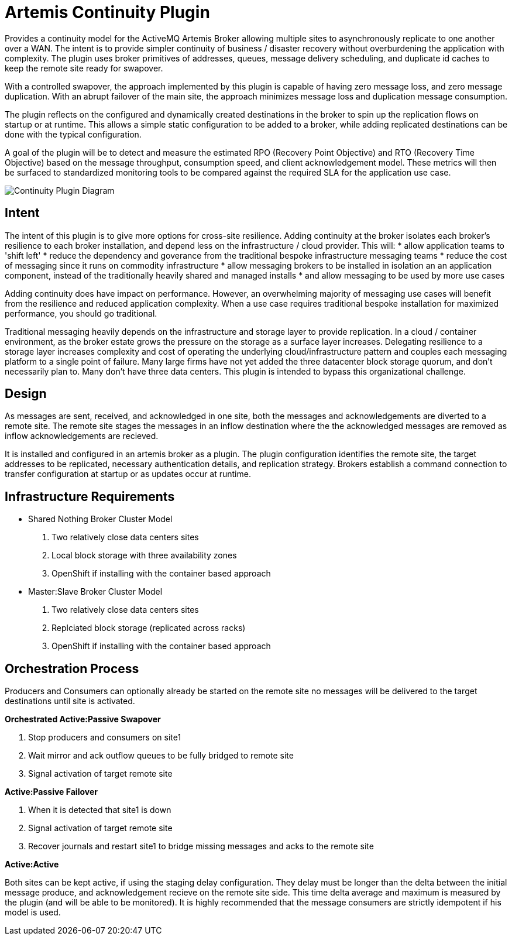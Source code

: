 # Artemis Continuity Plugin

Provides a continuity model for the ActiveMQ Artemis Broker allowing multiple sites to asynchronously replicate to one another over a WAN. The intent is to provide simpler continuity of business / disaster recovery without overburdening the application with complexity. The plugin uses broker primitives of addresses, queues, message delivery scheduling, and duplicate id caches to keep the remote site ready for swapover.  

With a controlled swapover, the approach implemented by this plugin is capable of having zero message loss, and zero message duplication. With an abrupt failover of the main site, the approach minimizes message loss and duplication message consumption. 

The plugin reflects on the configured and dynamically created destinations in the broker to spin up the replication flows on startup or at runtime. This allows a simple static configuration to be added to a broker, while adding replicated destinations can be done with the typical configuration. 

A goal of the plugin will be to detect and measure the estimated RPO (Recovery Point Objective) and RTO (Recovery Time Objective) based on the message throughput, consumption speed, and client acknowledgement model. These metrics will then be surfaced to standardized monitoring tools to be compared against the required SLA for the application use case. 

image:docs/202001ContinuityPlugin-diagram-v0.2-1.png[Continuity Plugin Diagram]

## Intent 

The intent of this plugin is to give more options for cross-site resilience. Adding continuity at the broker isolates each broker's resilience to each broker installation, and depend less on the infrastructure / cloud provider. This will:
* allow application teams to 'shift left'
* reduce the dependency and goverance from the traditional bespoke infrastructure messaging teams
* reduce the cost of messaging since it runs on commodity infrastructure
* allow messaging brokers to be installed in isolation an an application component, instead of the traditionally heavily shared and managed installs
* and allow messaging to be used by more use cases

Adding continuity does have impact on performance. However, an overwhelming majority of messaging use cases will benefit from the resilience and reduced application complexity. When a use case requires traditional bespoke installation for maximized performance, you should go traditional. 

Traditional messaging heavily depends on the infrastructure and storage layer to provide replication. In a cloud / container environment, as the broker estate grows the pressure on the storage as a surface layer increases. Delegating resilience to a storage layer increases complexity and cost of operating the underlying cloud/infrastructure pattern and couples each messaging platform to a single point of failure. Many large firms have not yet added the three datacenter block storage quorum, and don't necessarily plan to. Many don't have three data centers. This plugin is intended to bypass this organizational challenge. 

## Design

As messages are sent, received, and acknowledged in one site, both the messages and acknowledgements are diverted to a remote site. The remote site stages the messages in an inflow destination where the the acknowledged messages are removed as inflow acknowledgements are recieved. 

It is installed and configured in an artemis broker as a plugin. The plugin configuration identifies the remote site, the target addresses to be replicated, necessary authentication details, and replication strategy. Brokers establish a command connection to transfer configuration at startup or as updates occur at runtime.

## Infrastructure Requirements

* Shared Nothing Broker Cluster Model
 1. Two relatively close data centers sites
 2. Local block storage with three availability zones
 3. OpenShift if installing with the container based approach

* Master:Slave Broker Cluster Model
 1.  Two relatively close data centers sites
 2. Replciated block storage (replicated across racks)
 3. OpenShift if installing with the container based approach

## Orchestration Process

Producers and Consumers can optionally already be started on the remote site no messages will be delivered to the target destinations until site is activated. 

.*Orchestrated Active:Passive Swapover*
1. Stop producers and consumers on site1
2. Wait mirror and ack outflow queues to be fully bridged to remote site
3. Signal activation of target remote site

.*Active:Passive Failover*
1. When it is detected that site1 is down
2. Signal activation of target remote site
3. Recover journals and restart site1 to bridge missing messages and acks to the remote site

.*Active:Active*
Both sites can be kept active, if using the staging delay configuration. They delay must be longer than the delta between the initial message produce, and acknowledgement recieve on the remote site side. This time delta average and maximum is measured by the plugin (and will be able to be monitored). It is highly recommended that the message consumers are strictly idempotent if his model is used.


